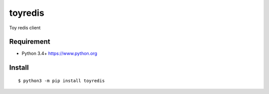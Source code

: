 ==========
toyredis
==========

Toy redis client

Requirement
------------

- Python 3.4+ https://www.python.org

Install
----------

::

   $ python3 -m pip install toyredis


